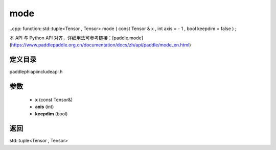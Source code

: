 .. _en_api_paddle_experimental_mode:

mode
-------------------------------

..cpp: function::std::tuple<Tensor , Tensor> mode ( const Tensor & x , int axis = - 1 , bool keepdim = false ) ;


本 API 与 Python API 对齐，详细用法可参考链接：[paddle.mode](https://www.paddlepaddle.org.cn/documentation/docs/zh/api/paddle/mode_en.html)

定义目录
:::::::::::::::::::::
paddle\phi\api\include\api.h

参数
:::::::::::::::::::::
	- **x** (const Tensor&)
	- **axis** (int)
	- **keepdim** (bool)

返回
:::::::::::::::::::::
std::tuple<Tensor , Tensor>
